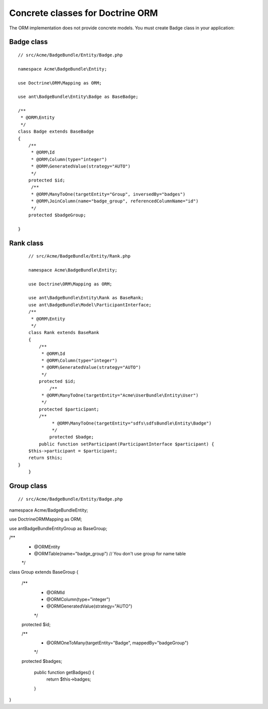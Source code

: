 Concrete classes for Doctrine ORM
=================================

The ORM implementation does not provide concrete models. You must create Badge class in your application::

Badge class
-------------

::

	// src/Acme/BadgeBundle/Entity/Badge.php
	
	namespace Acme\BadgeBundle\Entity;
	
	use Doctrine\ORM\Mapping as ORM;
	
	use ant\BadgeBundle\Entity\Badge as BaseBadge;
	
	/**
	 * @ORM\Entity
	 */
	class Badge extends BaseBadge
	{
	    /**
	     * @ORM\Id
	     * @ORM\Column(type="integer")
	     * @ORM\GeneratedValue(strategy="AUTO")
	     */
	    protected $id;
	     /**
	     * @ORM\ManyToOne(targetEntity="Group", inversedBy="badges")
	     * @ORM\JoinColumn(name="badge_group", referencedColumnName="id")
	     */
	    protected $badgeGroup;
	
	}
	
Rank class
-------------

::

	// src/Acme/BadgeBundle/Entity/Rank.php
	
	namespace Acme\BadgeBundle\Entity;
	
	use Doctrine\ORM\Mapping as ORM;
	
	use ant\BadgeBundle\Entity\Rank as BaseRank;
	use ant\BadgeBundle\Model\ParticipantInterface;
	/**
	 * @ORM\Entity
	 */
	class Rank extends BaseRank
	{
	    /**
	     * @ORM\Id
	     * @ORM\Column(type="integer")
	     * @ORM\GeneratedValue(strategy="AUTO")
	     */
	    protected $id;
		/**
	     * @ORM\ManyToOne(targetEntity="Acme\UserBundle\Entity\User")
	     */
	    protected $participant;
	    /**
		 * @ORM\ManyToOne(targetEntity="sdfs\sdfsBundle\Entity\Badge")
		 */
		protected $badge;
	    public function setParticipant(ParticipantInterface $participant) {
    	$this->participant = $participant;
    	return $this;
    }
	}
	
Group class
-------------

::
 
// src/Acme/BadgeBundle/Entity/Badge.php

namespace Acme/BadgeBundle\Entity;

use Doctrine\ORM\Mapping as ORM;

use ant\BadgeBundle\Entity\Group as BaseGroup;

/**
 * @ORM\Entity
 * @ORM\Table(name="badge_group") // You don't use group for name table
 */
class Group extends BaseGroup
{
    /**
     * @ORM\Id
     * @ORM\Column(type="integer")
     * @ORM\GeneratedValue(strategy="AUTO")
     */
    protected $id;
        
    /**
     * @ORM\OneToMany(targetEntity="Badge", mappedBy="badgeGroup")
     */
    protected $badges;

	public function getBadges() {
		return $this->badges;
	}

}